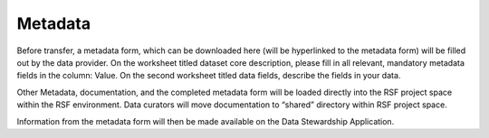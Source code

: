Metadata
========
Before transfer, a metadata form, which can be downloaded here (will be hyperlinked to the metadata form) will be filled out by the data provider. On the worksheet titled dataset core description, please fill in all relevant, mandatory metadata fields in the column: Value. On the second worksheet titled data fields, describe the fields in your data. 

Other Metadata, documentation, and the completed metadata form will be loaded directly into the RSF project space within the RSF environment. Data curators will move documentation to “shared” directory within RSF project space.

Information from the metadata form will then be made available on the Data Stewardship Application. 

